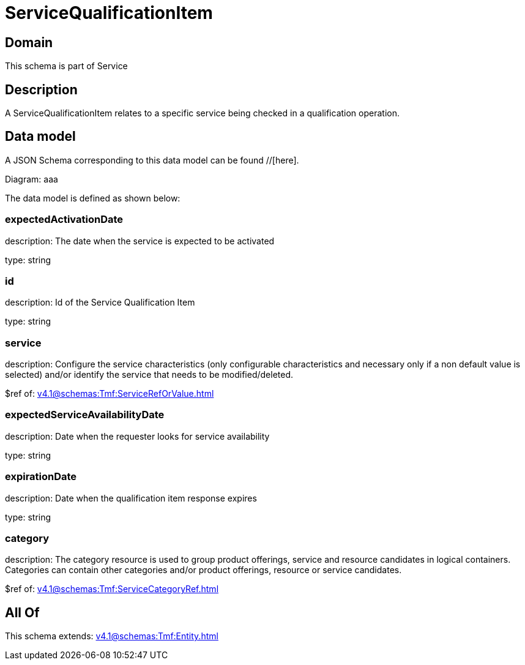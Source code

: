 = ServiceQualificationItem

[#domain]
== Domain

This schema is part of Service

[#description]
== Description
A ServiceQualificationItem relates to a specific service being checked in a qualification operation.


[#data_model]
== Data model

A JSON Schema corresponding to this data model can be found //[here].

Diagram:
aaa

The data model is defined as shown below:


=== expectedActivationDate
description: The date when the service is expected to be activated

type: string


=== id
description: Id of the Service Qualification Item

type: string


=== service
description: Configure the service characteristics (only configurable characteristics and necessary only if a non default value is selected) and/or identify the service that needs to be modified/deleted.

$ref of: xref:v4.1@schemas:Tmf:ServiceRefOrValue.adoc[]


=== expectedServiceAvailabilityDate
description: Date when the requester looks for service availability

type: string


=== expirationDate
description: Date when the qualification item response expires

type: string


=== category
description: The category resource is used to group product offerings, service and resource candidates in logical containers. Categories can contain other categories and/or product offerings, resource or service candidates.

$ref of: xref:v4.1@schemas:Tmf:ServiceCategoryRef.adoc[]


[#all_of]
== All Of

This schema extends: xref:v4.1@schemas:Tmf:Entity.adoc[]
